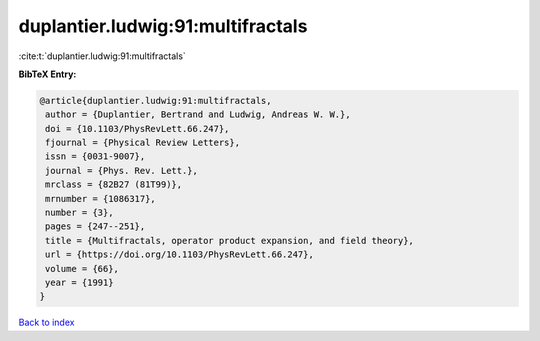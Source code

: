 duplantier.ludwig:91:multifractals
==================================

:cite:t:`duplantier.ludwig:91:multifractals`

**BibTeX Entry:**

.. code-block:: bibtex

   @article{duplantier.ludwig:91:multifractals,
    author = {Duplantier, Bertrand and Ludwig, Andreas W. W.},
    doi = {10.1103/PhysRevLett.66.247},
    fjournal = {Physical Review Letters},
    issn = {0031-9007},
    journal = {Phys. Rev. Lett.},
    mrclass = {82B27 (81T99)},
    mrnumber = {1086317},
    number = {3},
    pages = {247--251},
    title = {Multifractals, operator product expansion, and field theory},
    url = {https://doi.org/10.1103/PhysRevLett.66.247},
    volume = {66},
    year = {1991}
   }

`Back to index <../By-Cite-Keys.rst>`_
